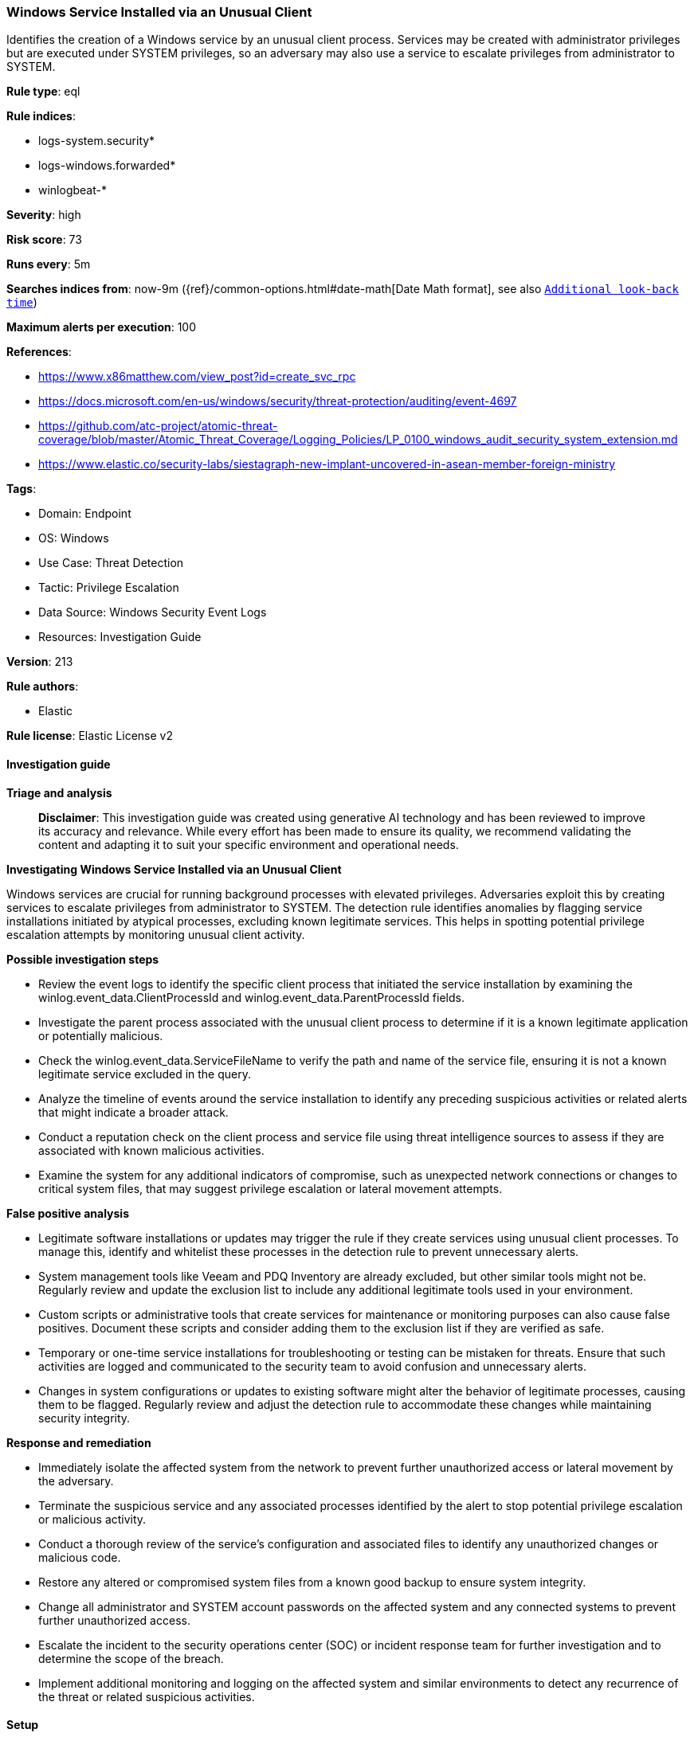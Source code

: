 [[prebuilt-rule-8-14-24-windows-service-installed-via-an-unusual-client]]
=== Windows Service Installed via an Unusual Client

Identifies the creation of a Windows service by an unusual client process. Services may be created with administrator privileges but are executed under SYSTEM privileges, so an adversary may also use a service to escalate privileges from administrator to SYSTEM.

*Rule type*: eql

*Rule indices*: 

* logs-system.security*
* logs-windows.forwarded*
* winlogbeat-*

*Severity*: high

*Risk score*: 73

*Runs every*: 5m

*Searches indices from*: now-9m ({ref}/common-options.html#date-math[Date Math format], see also <<rule-schedule, `Additional look-back time`>>)

*Maximum alerts per execution*: 100

*References*: 

* https://www.x86matthew.com/view_post?id=create_svc_rpc
* https://docs.microsoft.com/en-us/windows/security/threat-protection/auditing/event-4697
* https://github.com/atc-project/atomic-threat-coverage/blob/master/Atomic_Threat_Coverage/Logging_Policies/LP_0100_windows_audit_security_system_extension.md
* https://www.elastic.co/security-labs/siestagraph-new-implant-uncovered-in-asean-member-foreign-ministry

*Tags*: 

* Domain: Endpoint
* OS: Windows
* Use Case: Threat Detection
* Tactic: Privilege Escalation
* Data Source: Windows Security Event Logs
* Resources: Investigation Guide

*Version*: 213

*Rule authors*: 

* Elastic

*Rule license*: Elastic License v2


==== Investigation guide



*Triage and analysis*


> **Disclaimer**:
> This investigation guide was created using generative AI technology and has been reviewed to improve its accuracy and relevance. While every effort has been made to ensure its quality, we recommend validating the content and adapting it to suit your specific environment and operational needs.


*Investigating Windows Service Installed via an Unusual Client*


Windows services are crucial for running background processes with elevated privileges. Adversaries exploit this by creating services to escalate privileges from administrator to SYSTEM. The detection rule identifies anomalies by flagging service installations initiated by atypical processes, excluding known legitimate services. This helps in spotting potential privilege escalation attempts by monitoring unusual client activity.


*Possible investigation steps*


- Review the event logs to identify the specific client process that initiated the service installation by examining the winlog.event_data.ClientProcessId and winlog.event_data.ParentProcessId fields.
- Investigate the parent process associated with the unusual client process to determine if it is a known legitimate application or potentially malicious.
- Check the winlog.event_data.ServiceFileName to verify the path and name of the service file, ensuring it is not a known legitimate service excluded in the query.
- Analyze the timeline of events around the service installation to identify any preceding suspicious activities or related alerts that might indicate a broader attack.
- Conduct a reputation check on the client process and service file using threat intelligence sources to assess if they are associated with known malicious activities.
- Examine the system for any additional indicators of compromise, such as unexpected network connections or changes to critical system files, that may suggest privilege escalation or lateral movement attempts.


*False positive analysis*


- Legitimate software installations or updates may trigger the rule if they create services using unusual client processes. To manage this, identify and whitelist these processes in the detection rule to prevent unnecessary alerts.
- System management tools like Veeam and PDQ Inventory are already excluded, but other similar tools might not be. Regularly review and update the exclusion list to include any additional legitimate tools used in your environment.
- Custom scripts or administrative tools that create services for maintenance or monitoring purposes can also cause false positives. Document these scripts and consider adding them to the exclusion list if they are verified as safe.
- Temporary or one-time service installations for troubleshooting or testing can be mistaken for threats. Ensure that such activities are logged and communicated to the security team to avoid confusion and unnecessary alerts.
- Changes in system configurations or updates to existing software might alter the behavior of legitimate processes, causing them to be flagged. Regularly review and adjust the detection rule to accommodate these changes while maintaining security integrity.


*Response and remediation*


- Immediately isolate the affected system from the network to prevent further unauthorized access or lateral movement by the adversary.
- Terminate the suspicious service and any associated processes identified by the alert to stop potential privilege escalation or malicious activity.
- Conduct a thorough review of the service's configuration and associated files to identify any unauthorized changes or malicious code.
- Restore any altered or compromised system files from a known good backup to ensure system integrity.
- Change all administrator and SYSTEM account passwords on the affected system and any connected systems to prevent further unauthorized access.
- Escalate the incident to the security operations center (SOC) or incident response team for further investigation and to determine the scope of the breach.
- Implement additional monitoring and logging on the affected system and similar environments to detect any recurrence of the threat or related suspicious activities.

==== Setup



*Setup*


The 'Audit Security System Extension' logging policy must be configured for (Success)
Steps to implement the logging policy with Advanced Audit Configuration:

```
Computer Configuration >
Policies >
Windows Settings >
Security Settings >
Advanced Audit Policies Configuration >
Audit Policies >
System >
Audit Security System Extension (Success)
```


==== Rule query


[source, js]
----------------------------------
configuration where host.os.type == "windows" and
  event.action == "service-installed" and
  (winlog.event_data.ClientProcessId == "0" or winlog.event_data.ParentProcessId == "0") and
  not winlog.event_data.ServiceFileName : (
    "?:\\Windows\\VeeamVssSupport\\VeeamGuestHelper.exe",
    "?:\\Windows\\VeeamLogShipper\\VeeamLogShipper.exe",
    "%SystemRoot%\\system32\\Drivers\\Crowdstrike\\*-CsInstallerService.exe",
    "\"%windir%\\AdminArsenal\\PDQInventory-Scanner\\service-1\\PDQInventory-Scanner-1.exe\" "
  )

----------------------------------

*Framework*: MITRE ATT&CK^TM^

* Tactic:
** Name: Privilege Escalation
** ID: TA0004
** Reference URL: https://attack.mitre.org/tactics/TA0004/
* Technique:
** Name: Create or Modify System Process
** ID: T1543
** Reference URL: https://attack.mitre.org/techniques/T1543/
* Sub-technique:
** Name: Windows Service
** ID: T1543.003
** Reference URL: https://attack.mitre.org/techniques/T1543/003/
